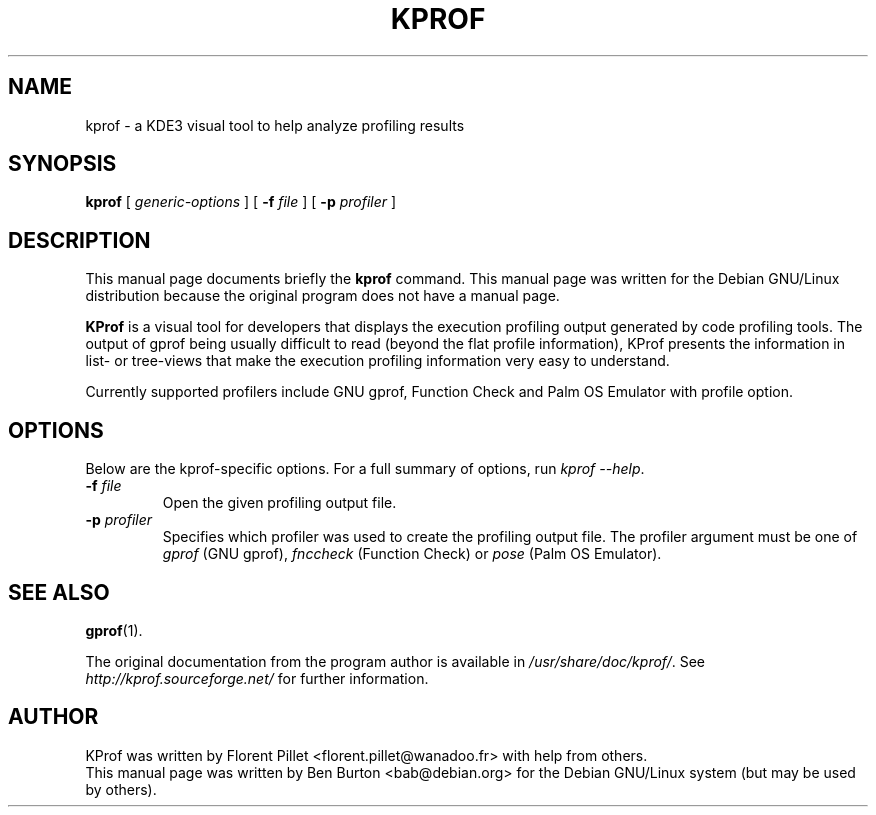.\"                                      Hey, EMACS: -*- nroff -*-
.\" First parameter, NAME, should be all caps
.\" Second parameter, SECTION, should be 1-8, maybe w/ subsection
.\" other parameters are allowed: see man(7), man(1)
.TH KPROF 1 "October 4, 2002"
.\" Please adjust this date whenever revising the manpage.
.\"
.\" Some roff macros, for reference:
.\" .nh        disable hyphenation
.\" .hy        enable hyphenation
.\" .ad l      left justify
.\" .ad b      justify to both left and right margins
.\" .nf        disable filling
.\" .fi        enable filling
.\" .br        insert line break
.\" .sp <n>    insert n+1 empty lines
.\" for manpage-specific macros, see man(7)
.SH NAME
kprof \- a KDE3 visual tool to help analyze profiling results
.SH SYNOPSIS
.B kprof
.RI "[ " generic-options " ]"
[ \fB\-f\fP \fIfile\fP ]
[ \fB\-p\fP \fIprofiler\fP ]
.SH DESCRIPTION
This manual page documents briefly the
.B kprof
command.
This manual page was written for the Debian GNU/Linux distribution
because the original program does not have a manual page.
.PP
\fBKProf\fP is a visual tool for developers that displays the execution
profiling output generated by code profiling tools. The output of gprof being
usually difficult to read (beyond the flat profile information), KProf
presents the information in list- or tree-views that make the execution
profiling information very easy to understand.
.PP
Currently supported profilers include GNU gprof, Function Check and Palm
OS Emulator with profile option.
.SH OPTIONS
Below are the kprof-specific options.
For a full summary of options, run \fIkprof \-\-help\fP.
.TP
\fB\-f\fP \fIfile\fP
Open the given profiling output file.
.TP
\fB\-p\fP \fIprofiler\fP
Specifies which profiler was used to create the profiling output file.
The profiler argument must be one of \fIgprof\fP (GNU gprof),
\fIfnccheck\fP (Function Check) or \fIpose\fP (Palm OS Emulator).
.SH SEE ALSO
.BR gprof (1).
.PP
The original documentation from the program author
is available in \fI/usr/share/doc/kprof/\fP.
See \fIhttp://kprof.sourceforge.net/\fP for further information.
.SH AUTHOR
KProf was written by Florent Pillet <florent.pillet@wanadoo.fr> with
help from others.
.br
This manual page was written by Ben Burton <bab@debian.org>
for the Debian GNU/Linux system (but may be used by others).

